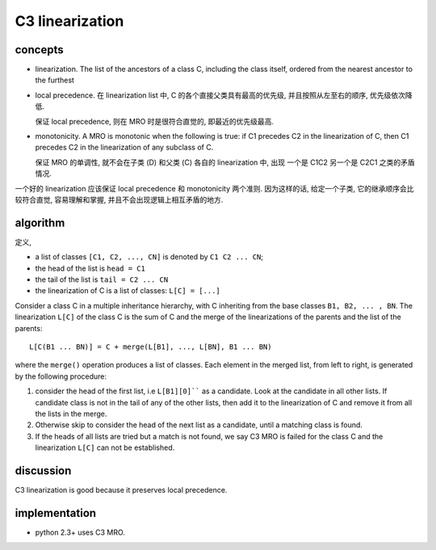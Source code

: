 C3 linearization
================
concepts
--------
- linearization. The list of the ancestors of a class C, including the class
  itself, ordered from the nearest ancestor to the furthest

- local precedence. 在 linearization list 中, C 的各个直接父类具有最高的优先级,
  并且按照从左至右的顺序, 优先级依次降低.

  保证 local precedence, 则在 MRO 时是很符合直觉的, 即最近的优先级最高.

- monotonicity. A MRO is monotonic when the following is true: if C1 precedes
  C2 in the linearization of C, then C1 precedes C2 in the linearization of any
  subclass of C.

  保证 MRO 的单调性, 就不会在子类 (D) 和父类 (C) 各自的 linearization 中, 出现
  一个是 C1C2 另一个是 C2C1 之类的矛盾情况.

一个好的 linearization 应该保证 local precedence 和 monotonicity 两个准则.
因为这样的话, 给定一个子类, 它的继承顺序会比较符合直觉, 容易理解和掌握,
并且不会出现逻辑上相互矛盾的地方.

algorithm
---------
定义,

- a list of classes ``[C1, C2, ..., CN]`` is denoted by ``C1 C2 ... CN``;

- the head of the list is ``head = C1``

- the tail of the list is ``tail = C2 ... CN``

- the linearization of C is a list of classes: ``L[C] = [...]``

Consider a class C in a multiple inheritance hierarchy, with C inheriting from
the base classes ``B1, B2, ... , BN``. The linearization ``L[C]`` of the class C
is the sum of C and the merge of the linearizations of the parents and the
list of the parents::
  L[C(B1 ... BN)] = C + merge(L[B1], ..., L[BN], B1 ... BN)
where the ``merge()`` operation produces a list of classes. Each element
in the merged list, from left to right, is generated by the following procedure:

1. consider the head of the first list, i.e ``L[B1][0]```` as a candidate. Look
   at the candidate in all other lists.  If candidate class is not in the tail of
   any of the other lists, then add it to the linearization of C and remove it
   from all the lists in the merge.

2. Otherwise skip to consider the head of the next list as a candidate, until
   a matching class is found.

3. If the heads of all lists are tried but a match is not found, we say C3 MRO
   is failed for the class C and the linearization ``L[C]`` can not be established.

discussion
----------
C3 linearization is good because it preserves local precedence.

implementation
--------------
- python 2.3+ uses C3 MRO.

